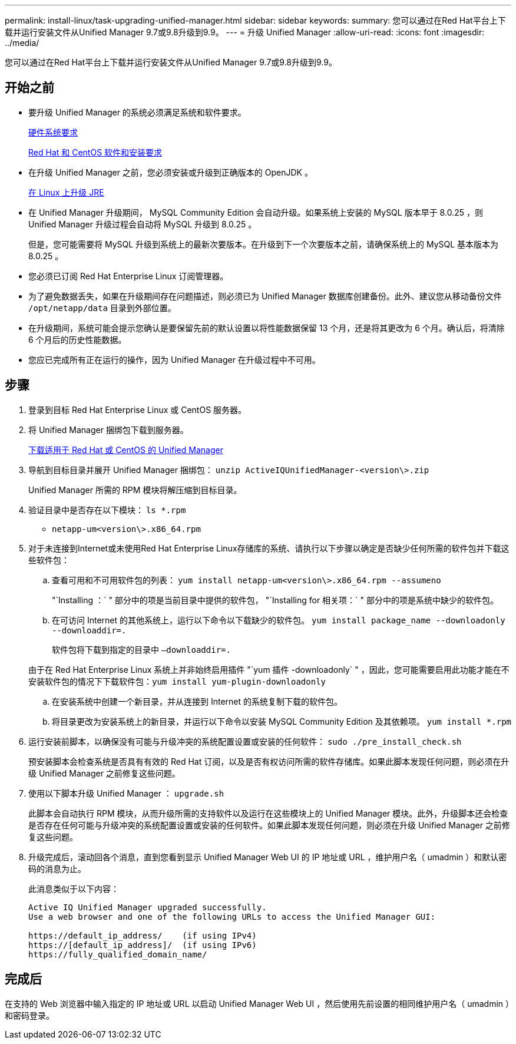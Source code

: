---
permalink: install-linux/task-upgrading-unified-manager.html 
sidebar: sidebar 
keywords:  
summary: 您可以通过在Red Hat平台上下载并运行安装文件从Unified Manager 9.7或9.8升级到9.9。 
---
= 升级 Unified Manager
:allow-uri-read: 
:icons: font
:imagesdir: ../media/


[role="lead"]
您可以通过在Red Hat平台上下载并运行安装文件从Unified Manager 9.7或9.8升级到9.9。



== 开始之前

* 要升级 Unified Manager 的系统必须满足系统和软件要求。
+
xref:concept-virtual-infrastructure-or-hardware-system-requirements.adoc[硬件系统要求]

+
xref:reference-red-hat-and-centos-software-and-installation-requirements.adoc[Red Hat 和 CentOS 软件和安装要求]

* 在升级 Unified Manager 之前，您必须安装或升级到正确版本的 OpenJDK 。
+
xref:task-upgrading-openjdk-on-linux-ocum.adoc[在 Linux 上升级 JRE]

* 在 Unified Manager 升级期间， MySQL Community Edition 会自动升级。如果系统上安装的 MySQL 版本早于 8.0.25 ，则 Unified Manager 升级过程会自动将 MySQL 升级到 8.0.25 。
+
但是，您可能需要将 MySQL 升级到系统上的最新次要版本。在升级到下一个次要版本之前，请确保系统上的 MySQL 基本版本为 8.0.25 。

* 您必须已订阅 Red Hat Enterprise Linux 订阅管理器。
* 为了避免数据丢失，如果在升级期间存在问题描述，则必须已为 Unified Manager 数据库创建备份。此外、建议您从移动备份文件 `/opt/netapp/data` 目录到外部位置。
* 在升级期间，系统可能会提示您确认是要保留先前的默认设置以将性能数据保留 13 个月，还是将其更改为 6 个月。确认后，将清除 6 个月后的历史性能数据。
* 您应已完成所有正在运行的操作，因为 Unified Manager 在升级过程中不可用。




== 步骤

. 登录到目标 Red Hat Enterprise Linux 或 CentOS 服务器。
. 将 Unified Manager 捆绑包下载到服务器。
+
xref:task-downloading-unified-manager.adoc[下载适用于 Red Hat 或 CentOS 的 Unified Manager]

. 导航到目标目录并展开 Unified Manager 捆绑包： `unzip ActiveIQUnifiedManager-<version\>.zip`
+
Unified Manager 所需的 RPM 模块将解压缩到目标目录。

. 验证目录中是否存在以下模块： `ls *.rpm`
+
** `netapp-um<version\>.x86_64.rpm`


. 对于未连接到Internet或未使用Red Hat Enterprise Linux存储库的系统、请执行以下步骤以确定是否缺少任何所需的软件包并下载这些软件包：
+
.. 查看可用和不可用软件包的列表： `yum install netapp-um<version\>.x86_64.rpm --assumeno`
+
"`Installing ：` " 部分中的项是当前目录中提供的软件包， "`Installing for 相关项：` " 部分中的项是系统中缺少的软件包。

.. 在可访问 Internet 的其他系统上，运行以下命令以下载缺少的软件包。 `yum install package_name --downloadonly --downloaddir=.`
+
软件包将下载到指定的目录中 `–downloaddir=.`

+
由于在 Red Hat Enterprise Linux 系统上并非始终启用插件 "`yum 插件 -downloadonly` " ，因此，您可能需要启用此功能才能在不安装软件包的情况下下载软件包：``yum install yum-plugin-downloadonly``

.. 在安装系统中创建一个新目录，并从连接到 Internet 的系统复制下载的软件包。
.. 将目录更改为安装系统上的新目录，并运行以下命令以安装 MySQL Community Edition 及其依赖项。 `yum install *.rpm`


. 运行安装前脚本，以确保没有可能与升级冲突的系统配置设置或安装的任何软件： `sudo ./pre_install_check.sh`
+
预安装脚本会检查系统是否具有有效的 Red Hat 订阅，以及是否有权访问所需的软件存储库。如果此脚本发现任何问题，则必须在升级 Unified Manager 之前修复这些问题。

. 使用以下脚本升级 Unified Manager ： `upgrade.sh`
+
此脚本会自动执行 RPM 模块，从而升级所需的支持软件以及运行在这些模块上的 Unified Manager 模块。此外，升级脚本还会检查是否存在任何可能与升级冲突的系统配置设置或安装的任何软件。如果此脚本发现任何问题，则必须在升级 Unified Manager 之前修复这些问题。

. 升级完成后，滚动回各个消息，直到您看到显示 Unified Manager Web UI 的 IP 地址或 URL ，维护用户名（ umadmin ）和默认密码的消息为止。
+
此消息类似于以下内容：

+
[listing]
----
Active IQ Unified Manager upgraded successfully.
Use a web browser and one of the following URLs to access the Unified Manager GUI:

https://default_ip_address/    (if using IPv4)
https://[default_ip_address]/  (if using IPv6)
https://fully_qualified_domain_name/
----




== 完成后

在支持的 Web 浏览器中输入指定的 IP 地址或 URL 以启动 Unified Manager Web UI ，然后使用先前设置的相同维护用户名（ umadmin ）和密码登录。
